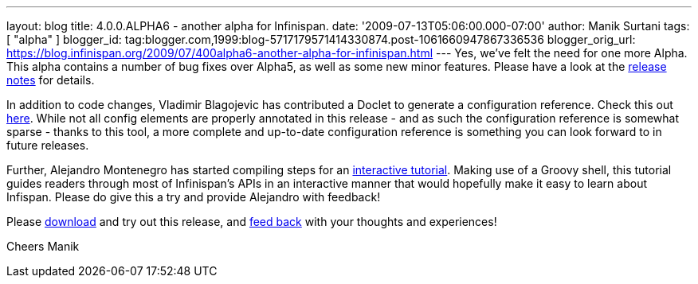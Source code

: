 ---
layout: blog
title: 4.0.0.ALPHA6 - another alpha for Infinispan.
date: '2009-07-13T05:06:00.000-07:00'
author: Manik Surtani
tags: [ "alpha" ]
blogger_id: tag:blogger.com,1999:blog-5717179571414330874.post-1061660947867336536
blogger_orig_url: https://blog.infinispan.org/2009/07/400alpha6-another-alpha-for-infinispan.html
---
Yes, we've felt the need for one more Alpha. This alpha contains a
number of bug fixes over Alpha5, as well as some new minor features.
Please have a look at the
https://jira.jboss.org/jira/secure/ConfigureReport.jspa?versions=12313761&sections=.1.7.2.4.10.9.8.3.12.11.5&style=none&selectedProjectId=12310799&reportKey=pl.net.mamut%3Areleasenotes&Next=Next[release
notes] for details.

In addition to code changes, Vladimir Blagojevic has contributed a
Doclet to generate a configuration reference. Check this out
http://infinispan.sourceforge.net/4.0/apidocs/config.html[here]. While
not all config elements are properly annotated in this release - and as
such the configuration reference is somewhat sparse - thanks to this
tool, a more complete and up-to-date configuration reference is
something you can look forward to in future releases.

Further, Alejandro Montenegro has started compiling steps for an
http://www.jboss.org/community/wiki/Infinispaninteractivetutorial[interactive
tutorial]. Making use of a Groovy shell, this tutorial guides readers
through most of Infinispan's APIs in an interactive manner that would
hopefully make it easy to learn about Infispan. Please do give this a
try and provide Alejandro with feedback!

Please http://www.jboss.org/infinispan/downloads[download] and try out
this release, and
http://www.jboss.org/index.html?module=bb&op=viewforum&f=309[feed back]
with your thoughts and experiences!

Cheers
Manik
